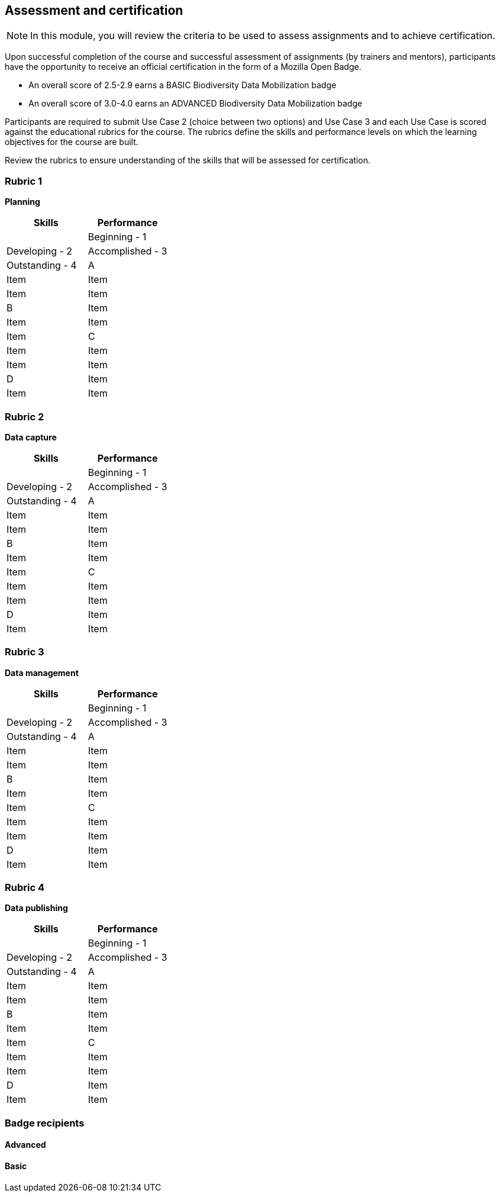 [multipage-level=2]

== Assessment and certification
[NOTE.objectives]
In this module, you will review the criteria to be used to assess assignments and to achieve certification.

Upon successful completion of the course and successful assessment of assignments (by trainers and mentors), participants have the opportunity to receive an official certification in the form of a Mozilla Open Badge.

* An overall score of 2.5-2.9 earns a BASIC Biodiversity Data Mobilization badge

* An overall score of 3.0-4.0 earns an ADVANCED Biodiversity Data Mobilization badge

Participants are required to submit Use Case 2 (choice between two options) and Use Case 3 and each Use Case is scored against the educational rubrics for the course. The rubrics define the skills and performance levels on which the learning objectives for the course are built.

Review the rubrics to ensure understanding of the skills that will be assessed for certification.

=== Rubric 1

*Planning*

[options="header,footer"]
|===
|Skills|Performance
||Beginning - 1|Developing - 2|Accomplished - 3|Outstanding - 4
|A|Item|Item|Item|Item
|B|Item|Item|Item|Item
|C|Item|Item|Item|Item
|D|Item|Item|Item|Item
|===

=== Rubric 2

*Data capture*

[options="header,footer"]
|===
|Skills|Performance
||Beginning - 1|Developing - 2|Accomplished - 3|Outstanding - 4
|A|Item|Item|Item|Item
|B|Item|Item|Item|Item
|C|Item|Item|Item|Item
|D|Item|Item|Item|Item
|===

=== Rubric 3

*Data management*

[options="header,footer"]
|===
|Skills|Performance
||Beginning - 1|Developing - 2|Accomplished - 3|Outstanding - 4
|A|Item|Item|Item|Item
|B|Item|Item|Item|Item
|C|Item|Item|Item|Item
|D|Item|Item|Item|Item
|===

=== Rubric 4

*Data publishing*

[options="header,footer"]
|===
|Skills|Performance
||Beginning - 1|Developing - 2|Accomplished - 3|Outstanding - 4
|A|Item|Item|Item|Item
|B|Item|Item|Item|Item
|C|Item|Item|Item|Item
|D|Item|Item|Item|Item
|===

=== Badge recipients

==== Advanced

==== Basic
